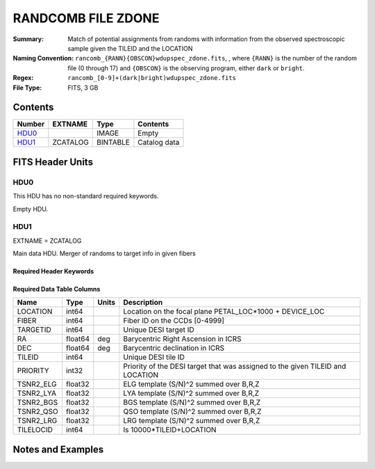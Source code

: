===================
RANDCOMB FILE ZDONE
===================

:Summary: Match of potential assignments from randoms with information from the observed spectroscopic sample given the TILEID and the LOCATION
:Naming Convention: ``rancomb_{RANN}{OBSCON}wdupspec_zdone.fits``, , where ``{RANN}`` is the number of the random file (0 through 17) and ``{OBSCON}`` is the observing program, either ``dark`` or ``bright``.
:Regex: ``rancomb_[0-9]+(dark|bright)wdupspec_zdone.fits`` 
:File Type: FITS, 3 GB  

Contents
========

====== ======== ======== ===================
Number EXTNAME  Type     Contents
====== ======== ======== ===================
HDU0_           IMAGE    Empty
HDU1_  ZCATALOG BINTABLE Catalog data
====== ======== ======== ===================


FITS Header Units
=================

HDU0
----

This HDU has no non-standard required keywords.

Empty HDU.

HDU1
----

EXTNAME = ZCATALOG

Main data HDU. Merger of randoms to target info in given fibers

Required Header Keywords
~~~~~~~~~~~~~~~~~~~~~~~~

.. collapse:: Required Header Keywords Table

    .. rst-class:: keywords

    ====== ============= ==== =====================
    KEY    Example Value Type Comment
    ====== ============= ==== =====================
    NAXIS1 80            int  length of dimension 1
    NAXIS2 39479166      int  length of dimension 2
    DESIDR dr1           str  DESI Data Release
    ====== ============= ==== =====================

Required Data Table Columns
~~~~~~~~~~~~~~~~~~~~~~~~~~~

.. rst-class:: columns

========= ======= ===== =======================================================
Name      Type    Units Description
========= ======= ===== =======================================================
LOCATION  int64         Location on the focal plane PETAL_LOC*1000 + DEVICE_LOC
FIBER     int64         Fiber ID on the CCDs [0-4999]
TARGETID  int64         Unique DESI target ID
RA        float64 deg   Barycentric Right Ascension in ICRS
DEC       float64 deg   Barycentric declination in ICRS
TILEID    int64         Unique DESI tile ID
PRIORITY  int32         Priority of the DESI target that was assigned to the given TILEID and LOCATION
TSNR2_ELG float32       ELG template (S/N)^2 summed over B,R,Z
TSNR2_LYA float32       LYA template (S/N)^2 summed over B,R,Z
TSNR2_BGS float32       BGS template (S/N)^2 summed over B,R,Z
TSNR2_QSO float32       QSO template (S/N)^2 summed over B,R,Z
TSNR2_LRG float32       LRG template (S/N)^2 summed over B,R,Z
TILELOCID int64         Is 10000*TILEID+LOCATION
========= ======= ===== =======================================================


Notes and Examples
==================

